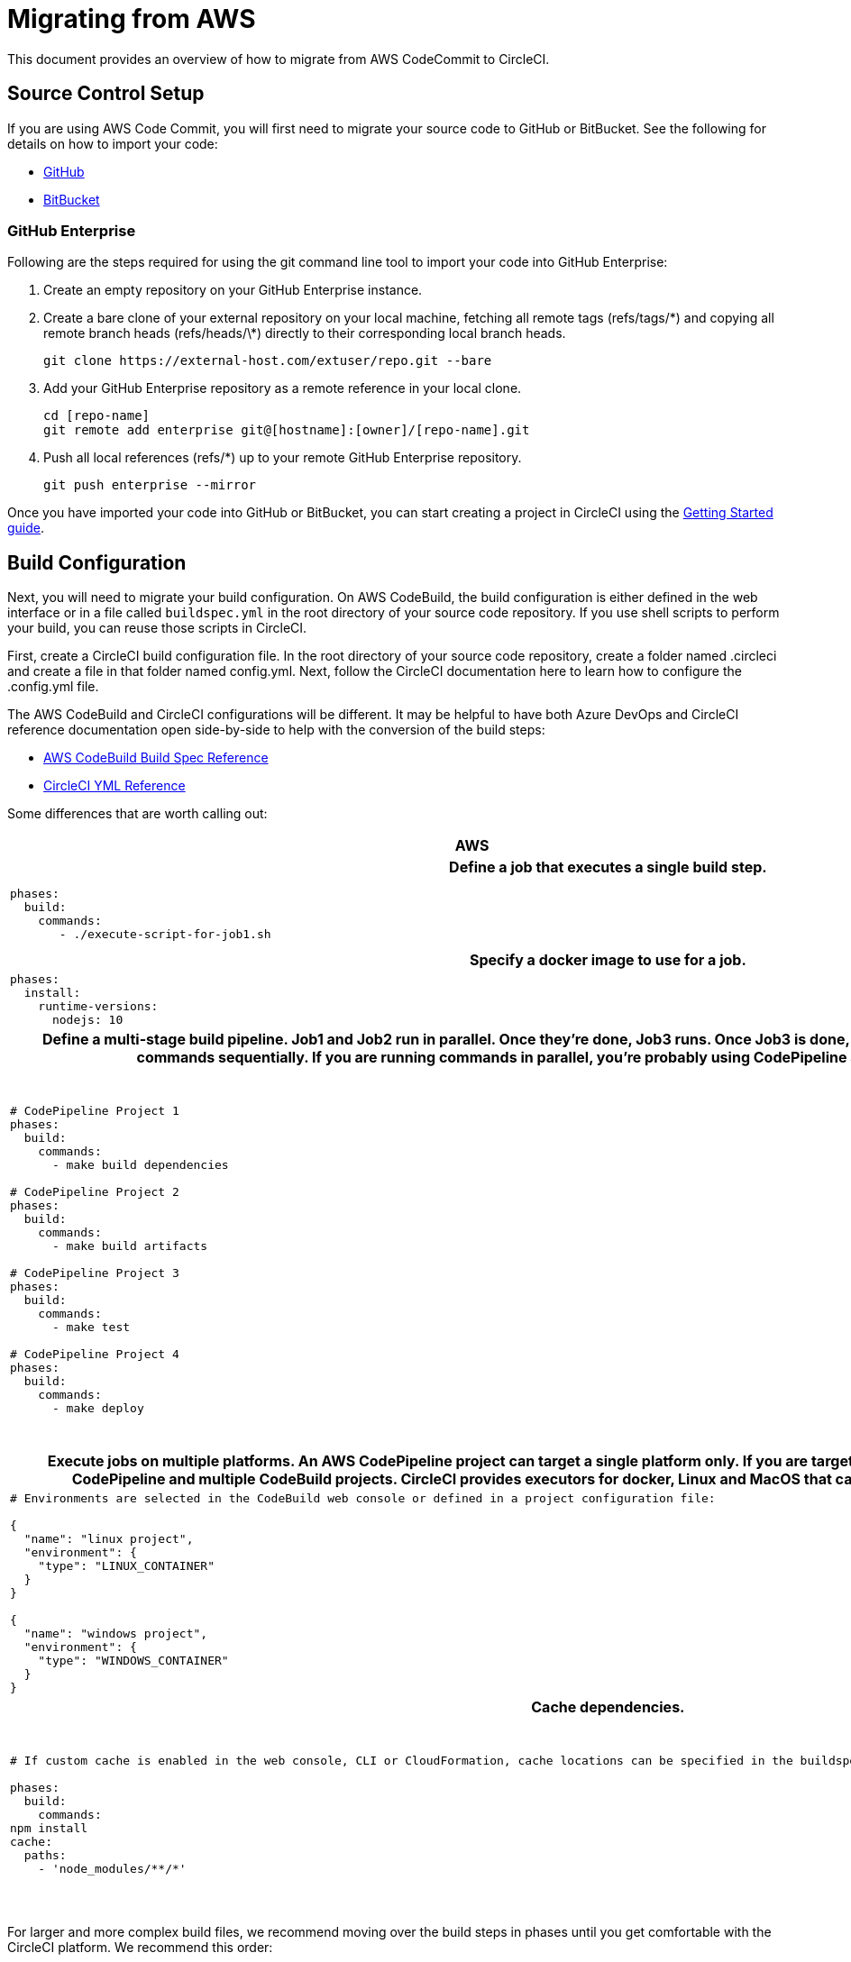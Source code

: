 = Migrating from AWS
:page-layout: classic-docs
:page-liquid:
:icons: font
:toc: macro
:toc-title:
:sectanchors:

This document provides an overview of how to migrate from AWS CodeCommit to CircleCI. 

== Source Control Setup
If you are using AWS Code Commit, you will first need to migrate your source code to GitHub or BitBucket. See the following for details on how to import your code:

* https://help.github.com/en/articles/importing-a-repository-with-github-importer[GitHub]
* https://help.github.com/en/articles/importing-a-repository-with-github-importer[BitBucket]

=== GitHub Enterprise

Following are the steps required for using the git command line tool to import your code into GitHub Enterprise:

. Create an empty repository on your GitHub Enterprise instance.
. Create a bare clone of your external repository on your local machine, fetching all remote tags (refs/tags/\*) and copying all remote branch heads (refs/heads/\*) directly to their corresponding local branch heads.
+
----
git clone https://external-host.com/extuser/repo.git --bare
----
. Add your GitHub Enterprise repository as a remote reference in your local clone.
+
----
cd [repo-name]
git remote add enterprise git@[hostname]:[owner]/[repo-name].git
----
. Push all local references (refs/*) up to your remote GitHub Enterprise repository.
+
----
git push enterprise --mirror
----

Once you have imported your code into GitHub or BitBucket, you can start creating a project in CircleCI using the https://circleci.com/docs/2.0/getting-started/[Getting Started guide].


== Build Configuration

Next, you will need to migrate your build configuration. On AWS CodeBuild, the build configuration is either defined in the web interface or in a file called `buildspec.yml` in the root directory of your source code repository.  If you use shell scripts to perform your build, you can reuse those scripts in CircleCI.

First, create a CircleCI build configuration file. In the root directory of your source code repository, create a folder named .circleci and create a file in that folder named config.yml. Next, follow the CircleCI documentation here to learn how to configure the .config.yml file.

The AWS CodeBuild and CircleCI configurations will be different.  It may be helpful to have both Azure DevOps and CircleCI reference documentation open side-by-side to help with the conversion of the build steps:

* https://docs.aws.amazon.com/codebuild/latest/userguide/build-spec-ref.html[AWS CodeBuild Build Spec Reference]

* https://circleci.com/docs/2.0/configuration-reference/[CircleCI YML Reference]

Some differences that are worth calling out:

[.table.table-striped]
[cols=2*, options="header", stripes=even]
[cols="5,5"]
|===
| AWS | CircleCI

2+h| Define a job that executes a single build step. 

a|
----
phases:  
  build:
    commands:
       - ./execute-script-for-job1.sh
----

a|
----
jobs:
  job1:
    steps:
      - checkout
      - run: "execute-script-for-job1"
----

2+h| Specify a docker image to use for a job.

a|
----
phases:
  install:
    runtime-versions:
      nodejs: 10
----

a|
----
jobs:
  job1:
    docker:
      - image: node:10
----

2+h| Define a multi-stage build pipeline. Job1 and Job2 run in parallel.  Once they’re done, Job3 runs.  Once Job3 is done, Job4 runs. An AWS CodeBuild project runs all commands sequentially.  If you are running commands in parallel, you’re probably using CodePipeline and multiple CodeBuild projects.

a|
----
# CodePipeline Project 1
phases:
  build:
    commands:
      - make build dependencies

# CodePipeline Project 2
phases:
  build:
    commands:
      - make build artifacts

# CodePipeline Project 3
phases:
  build:
    commands:
      - make test

# CodePipeline Project 4
phases:
  build:
    commands:
      - make deploy
----

a|
----
version: 2
jobs:
  job1:
    steps:
      - checkout
      - run: make build dependencies
  job2:
    steps:
      - run: make build artifacts
  job3:
    steps:
      - run: make test
  job4:
    steps:
      - run: make deploy

workflows:
  version: 2
  jobs:
    - job1
    - job2
    - job3
        requires:
          - job1
          - job2
    - job4
        requires:
          - job3
----

2+h| Execute jobs on multiple platforms. An AWS CodePipeline project can target a single platform only.  If you are targeting multiple platforms, you’re probably using CodePipeline and multiple CodeBuild projects.  CircleCI provides executors for docker, Linux and MacOS that can be combined in a single build definition.

a|
----
# Environments are selected in the CodeBuild web console or defined in a project configuration file:

{
  "name": "linux project",
  "environment": {
    "type": "LINUX_CONTAINER"
  }
}

{
  "name": "windows project",
  "environment": {
    "type": "WINDOWS_CONTAINER"
  }
}
----

a|
----
jobs:
  ubuntuJob:
    machine:
      image: ubuntu-1604:201903-01
    steps:
      - checkout
      - run: echo "Hello, $USER!"
  osxJob:
    macos:
      xcode: "10.1.0"
    steps:
      - checkout
      - run: echo "Hello, $USER!"
----

2+h| Cache dependencies.

a|
----
# If custom cache is enabled in the web console, CLI or CloudFormation, cache locations can be specified in the buildspec.yml file:

phases:
  build:
    commands:
npm install
cache:
  paths:
    - 'node_modules/**/*'
----

a|
----
jobs:
  job1:
    steps:
      - restore_cache:
          key: source-v1-< .Revision >

      - checkout

      - run: npm install

      - save_cache:
          key: source-v1-< .Revision >
          paths:
            - "node_modules"

----
|===

For larger and more complex build files, we recommend moving over the build steps in phases until you get comfortable with the CircleCI platform. We recommend this order:

. Execution of shell scripts and Docker compose files
. Workflows
. Artifacts
. Caching
. Triggers
. Performance options


**Tips provided by ImagineX Consulting**
